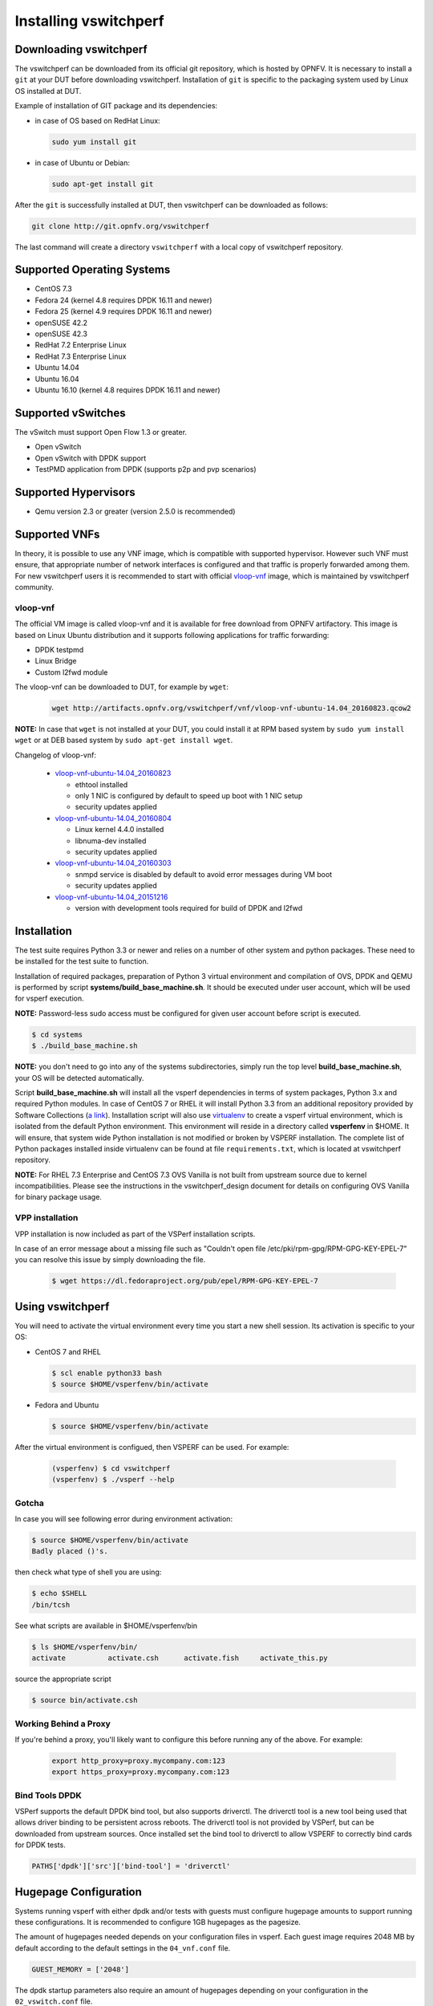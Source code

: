 .. This work is licensed under a Creative Commons Attribution 4.0 International License.
.. http://creativecommons.org/licenses/by/4.0
.. (c) OPNFV, Intel Corporation, AT&T and others.

.. _vsperf-installation:

======================
Installing vswitchperf
======================

Downloading vswitchperf
-----------------------

The vswitchperf can be downloaded from its official git repository, which is
hosted by OPNFV. It is necessary to install a ``git`` at your DUT before downloading
vswitchperf. Installation of ``git`` is specific to the packaging system used by
Linux OS installed at DUT.

Example of installation of GIT package and its dependencies:

* in case of OS based on RedHat Linux:

  .. code:: bash

     sudo yum install git


* in case of Ubuntu or Debian:

  .. code:: bash

     sudo apt-get install git

After the ``git`` is successfully installed at DUT, then vswitchperf can be downloaded
as follows:

.. code:: bash

   git clone http://git.opnfv.org/vswitchperf

The last command will create a directory ``vswitchperf`` with a local copy of vswitchperf
repository.

Supported Operating Systems
---------------------------

* CentOS 7.3
* Fedora 24 (kernel 4.8 requires DPDK 16.11 and newer)
* Fedora 25 (kernel 4.9 requires DPDK 16.11 and newer)
* openSUSE 42.2
* openSUSE 42.3
* RedHat 7.2 Enterprise Linux
* RedHat 7.3 Enterprise Linux
* Ubuntu 14.04
* Ubuntu 16.04
* Ubuntu 16.10 (kernel 4.8 requires DPDK 16.11 and newer)

Supported vSwitches
-------------------

The vSwitch must support Open Flow 1.3 or greater.

* Open vSwitch
* Open vSwitch with DPDK support
* TestPMD application from DPDK (supports p2p and pvp scenarios)

Supported Hypervisors
---------------------

* Qemu version 2.3 or greater (version 2.5.0 is recommended)

Supported VNFs
--------------

In theory, it is possible to use any VNF image, which is compatible
with supported hypervisor. However such VNF must ensure, that appropriate
number of network interfaces is configured and that traffic is properly
forwarded among them. For new vswitchperf users it is recommended to start
with official vloop-vnf_ image, which is maintained by vswitchperf community.

.. _vloop-vnf:

vloop-vnf
=========

The official VM image is called vloop-vnf and it is available for free download
from OPNFV artifactory. This image is based on Linux Ubuntu distribution and it
supports following applications for traffic forwarding:

* DPDK testpmd
* Linux Bridge
* Custom l2fwd module

The vloop-vnf can be downloaded to DUT, for example by ``wget``:

  .. code:: bash

     wget http://artifacts.opnfv.org/vswitchperf/vnf/vloop-vnf-ubuntu-14.04_20160823.qcow2

**NOTE:** In case that ``wget`` is not installed at your DUT, you could install it at RPM
based system by ``sudo yum install wget`` or at DEB based system by ``sudo apt-get install
wget``.

Changelog of vloop-vnf:

  * `vloop-vnf-ubuntu-14.04_20160823`_

    * ethtool installed
    * only 1 NIC is configured by default to speed up boot with 1 NIC setup
    * security updates applied

  * `vloop-vnf-ubuntu-14.04_20160804`_

    * Linux kernel 4.4.0 installed
    * libnuma-dev installed
    * security updates applied

  * `vloop-vnf-ubuntu-14.04_20160303`_

    * snmpd service is disabled by default to avoid error messages during VM boot
    * security updates applied

  * `vloop-vnf-ubuntu-14.04_20151216`_

    * version with development tools required for build of DPDK and l2fwd

.. _vsperf-installation-script:

Installation
------------

The test suite requires Python 3.3 or newer and relies on a number of other
system and python packages. These need to be installed for the test suite
to function.

Installation of required packages, preparation of Python 3 virtual
environment and compilation of OVS, DPDK and QEMU is performed by
script **systems/build_base_machine.sh**. It should be executed under
user account, which will be used for vsperf execution.

**NOTE:** Password-less sudo access must be configured for given
user account before script is executed.

.. code:: bash

    $ cd systems
    $ ./build_base_machine.sh

**NOTE:** you don't need to go into any of the systems subdirectories,
simply run the top level **build_base_machine.sh**, your OS will be detected
automatically.

Script **build_base_machine.sh** will install all the vsperf dependencies
in terms of system packages, Python 3.x and required Python modules.
In case of CentOS 7 or RHEL it will install Python 3.3 from an additional
repository provided by Software Collections (`a link`_). Installation script
will also use `virtualenv`_ to create a vsperf virtual environment, which is
isolated from the default Python environment. This environment will reside in a
directory called **vsperfenv** in $HOME. It will ensure, that system wide Python
installation is not modified or broken by VSPERF installation. The complete list
of Python packages installed inside virtualenv can be found at file
``requirements.txt``, which is located at vswitchperf repository.

**NOTE:** For RHEL 7.3 Enterprise and CentOS 7.3 OVS Vanilla is not
built from upstream source due to kernel incompatibilities. Please see the
instructions in the vswitchperf_design document for details on configuring
OVS Vanilla for binary package usage.

.. _vpp-installation:

VPP installation
================

VPP installation is now included as part of the VSPerf installation scripts.

In case of an error message about a missing file such as
"Couldn't open file /etc/pki/rpm-gpg/RPM-GPG-KEY-EPEL-7" you can resolve this
issue by simply downloading the file.

  .. code:: bash

    $ wget https://dl.fedoraproject.org/pub/epel/RPM-GPG-KEY-EPEL-7


Using vswitchperf
-----------------

You will need to activate the virtual environment every time you start a
new shell session. Its activation is specific to your OS:

* CentOS 7 and RHEL

  .. code:: bash

     $ scl enable python33 bash
     $ source $HOME/vsperfenv/bin/activate

* Fedora and Ubuntu

  .. code:: bash

     $ source $HOME/vsperfenv/bin/activate

After the virtual environment is configued, then VSPERF can be used.
For example:

  .. code:: bash

     (vsperfenv) $ cd vswitchperf
     (vsperfenv) $ ./vsperf --help

Gotcha
======

In case you will see following error during environment activation:

.. code:: bash

   $ source $HOME/vsperfenv/bin/activate
   Badly placed ()'s.

then check what type of shell you are using:

.. code:: bash

   $ echo $SHELL
   /bin/tcsh

See what scripts are available in $HOME/vsperfenv/bin

.. code:: bash

   $ ls $HOME/vsperfenv/bin/
   activate          activate.csh      activate.fish     activate_this.py

source the appropriate script

.. code:: bash

   $ source bin/activate.csh

Working Behind a Proxy
======================

If you're behind a proxy, you'll likely want to configure this before
running any of the above. For example:

  .. code:: bash

    export http_proxy=proxy.mycompany.com:123
    export https_proxy=proxy.mycompany.com:123

.. _a link: http://www.softwarecollections.org/en/scls/rhscl/python33/
.. _virtualenv: https://virtualenv.readthedocs.org/en/latest/
.. _vloop-vnf-ubuntu-14.04_20160823: http://artifacts.opnfv.org/vswitchperf/vnf/vloop-vnf-ubuntu-14.04_20160823.qcow2
.. _vloop-vnf-ubuntu-14.04_20160804: http://artifacts.opnfv.org/vswitchperf/vnf/vloop-vnf-ubuntu-14.04_20160804.qcow2
.. _vloop-vnf-ubuntu-14.04_20160303: http://artifacts.opnfv.org/vswitchperf/vnf/vloop-vnf-ubuntu-14.04_20160303.qcow2
.. _vloop-vnf-ubuntu-14.04_20151216: http://artifacts.opnfv.org/vswitchperf/vnf/vloop-vnf-ubuntu-14.04_20151216.qcow2

Bind Tools DPDK
===============

VSPerf supports the default DPDK bind tool, but also supports driverctl. The
driverctl tool is a new tool being used that allows driver binding to be
persistent across reboots. The driverctl tool is not provided by VSPerf, but can
be downloaded from upstream sources. Once installed set the bind tool to
driverctl to allow VSPERF to correctly bind cards for DPDK tests.

.. code:: python

    PATHS['dpdk']['src']['bind-tool'] = 'driverctl'

Hugepage Configuration
----------------------

Systems running vsperf with either dpdk and/or tests with guests must configure
hugepage amounts to support running these configurations. It is recommended
to configure 1GB hugepages as the pagesize.

The amount of hugepages needed depends on your configuration files in vsperf.
Each guest image requires 2048 MB by default according to the default settings
in the ``04_vnf.conf`` file.

.. code:: bash

    GUEST_MEMORY = ['2048']

The dpdk startup parameters also require an amount of hugepages depending on
your configuration in the ``02_vswitch.conf`` file.

.. code:: bash

    DPDK_SOCKET_MEM = ['1024', '0']

**NOTE:** Option ``DPDK_SOCKET_MEM`` is used by all vSwitches with DPDK support.
It means Open vSwitch, VPP and TestPMD.

VSPerf will verify hugepage amounts are free before executing test
environments. In case of hugepage amounts not being free, test initialization
will fail and testing will stop.

**NOTE:** In some instances on a test failure dpdk resources may not
release hugepages used in dpdk configuration. It is recommended to configure a
few extra hugepages to prevent a false detection by VSPerf that not enough free
hugepages are available to execute the test environment. Normally dpdk would use
previously allocated hugepages upon initialization.

Depending on your OS selection configuration of hugepages may vary. Please refer
to your OS documentation to set hugepages correctly. It is recommended to set
the required amount of hugepages to be allocated by default on reboots.

Information on hugepage requirements for dpdk can be found at
http://dpdk.org/doc/guides/linux_gsg/sys_reqs.html

You can review your hugepage amounts by executing the following command

.. code:: bash

    cat /proc/meminfo | grep Huge

If no hugepages are available vsperf will try to automatically allocate some.
Allocation is controlled by ``HUGEPAGE_RAM_ALLOCATION`` configuration parameter in
``02_vswitch.conf`` file. Default is 2GB, resulting in either 2 1GB hugepages
or 1024 2MB hugepages.

Tuning Considerations
---------------------

With the large amount of tuning guides available online on how to properly
tune a DUT it becomes difficult to achieve consistent numbers for DPDK testing.
VSPerf recommends a simple approach that has been tested by different companies
to achieve proper CPU isolation.

The idea behind CPU isolation when running DPDK based tests is to achieve as few
interruptions to a PMD process as possible. There is now a utility available on
most Linux Systems to achieve proper CPU isolation with very little effort and
customization. This tool is most likely installed by default on the Linux DUT
which is called tuned-adm.

VSPerf recommends the latest tuned-adm package which can be downloaded from the
following location:

http://www.tuned-project.org/2017/04/27/tuned-2-8-0-released/

Follow in instructions to install the latest tuned-adm onto your system. For
current RHEL customers you should already have the most current version. You
just need to install the cpu-partitioning profile.

.. code:: bash

    yum install -y tuned-profiles-cpu-partitioning.noarch

Proper CPU isolation starts with knowing what NUMA your NIC is installed onto.
You can identify this by checking the output of the following command

.. code:: bash

    cat /sys/class/net/<NIC NAME>/device/numa_node

You can then use utilities such as lscpu or cpu_layout.py which is located in
the src dpdk area of VSPerf. These tools will show the CPU layout of which
cores/hyperthreads are located on the same NUMA.

Determine which CPUS/Hyperthreads will be used for PMD threads and or VCPUs for
VNFs. Then modify the /etc/tuned/cpu-partitioning-variables.conf and add the
CPUs into the isolated_cores variable in some form of x-y or x,y,z or x-y,z,
etc. Then apply the profile.

.. code:: bash

    tuned-adm profile cpu-partitioning

After applying the profile reboot your system.

After rebooting the DUT you can verify the profile is active by running

.. code:: bash

    tuned-adm active

Now you should have proper CPU isolation active and can achieve consistent
results with DPDK based tests.

The last consideration is when running TestPMD inside of a VNF it may make sense
to enable enough cores to run a PMD thread on separate core/HT. To achieve this
set the number of VCPUs to 3 and enable enough nb-cores in the TestPMD config.
You can modify options in the conf files.

.. code:: python

    GUEST_SMP = ['3']
    GUEST_TESTPMD_PARAMS = ['-l 0,1,2 -n 4 --socket-mem 512 -- '
                            '--burst=64 -i --txqflags=0xf00 '
                            '--disable-hw-vlan --nb_cores=2']

Verify you set the VCPU core locations appropriately on the same NUMA as with
your PMD mask for OVS-DPDK.
